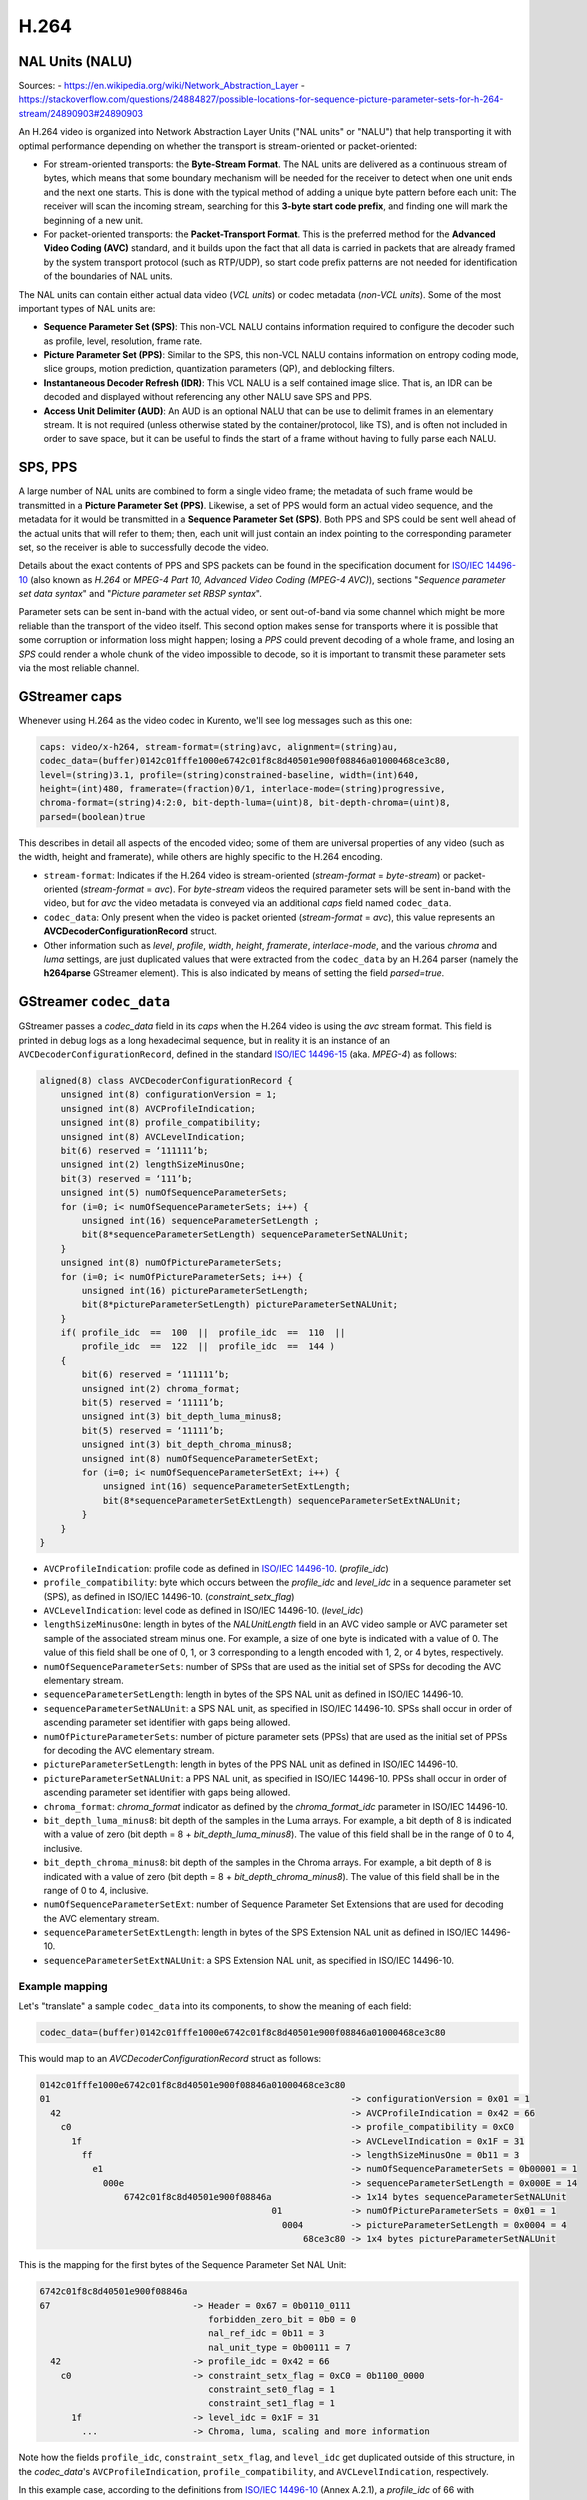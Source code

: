 =====
H.264
=====

NAL Units (NALU)
================

Sources:
- https://en.wikipedia.org/wiki/Network_Abstraction_Layer
- https://stackoverflow.com/questions/24884827/possible-locations-for-sequence-picture-parameter-sets-for-h-264-stream/24890903#24890903

An H.264 video is organized into Network Abstraction Layer Units ("NAL units" or "NALU") that help transporting it with optimal performance depending on whether the transport is stream-oriented or packet-oriented:

* For stream-oriented transports: the **Byte-Stream Format**. The NAL units are delivered as a continuous stream of bytes, which means that some boundary mechanism will be needed for the receiver to detect when one unit ends and the next one starts. This is done with the typical method of adding a unique byte pattern before each unit: The receiver will scan the incoming stream, searching for this **3-byte start code prefix**, and finding one will mark the beginning of a new unit.

* For packet-oriented transports: the **Packet-Transport Format**. This is the preferred method for the **Advanced Video Coding (AVC)** standard, and it builds upon the fact that all data is carried in packets that are already framed by the system transport protocol (such as RTP/UDP), so start code prefix patterns are not needed for identification of the boundaries of NAL units.

The NAL units can contain either actual data video (*VCL units*) or codec metadata (*non-VCL units*). Some of the most important types of NAL units are:

* **Sequence Parameter Set (SPS)**: This non-VCL NALU contains information required to configure the decoder such as profile, level, resolution, frame rate.
* **Picture Parameter Set (PPS)**: Similar to the SPS, this non-VCL NALU contains information on entropy coding mode, slice groups, motion prediction, quantization parameters (QP), and deblocking filters.
* **Instantaneous Decoder Refresh (IDR)**: This VCL NALU is a self contained image slice. That is, an IDR can be decoded and displayed without referencing any other NALU save SPS and PPS.
* **Access Unit Delimiter (AUD)**: An AUD is an optional NALU that can be use to delimit frames in an elementary stream. It is not required (unless otherwise stated by the container/protocol, like TS), and is often not included in order to save space, but it can be useful to finds the start of a frame without having to fully parse each NALU.



SPS, PPS
========

A large number of NAL units are combined to form a single video frame; the metadata of such frame would be transmitted in a **Picture Parameter Set (PPS)**. Likewise, a set of PPS would form an actual video sequence, and the metadata for it would be transmitted in a **Sequence Parameter Set (SPS)**. Both PPS and SPS could be sent well ahead of the actual units that will refer to them; then, each unit will just contain an index pointing to the corresponding parameter set, so the receiver is able to successfully decode the video.

Details about the exact contents of PPS and SPS packets can be found in the specification document for `ISO/IEC 14496-10`_ (also known as *H.264* or *MPEG-4 Part 10, Advanced Video Coding (MPEG-4 AVC)*), sections "*Sequence parameter set data syntax*" and "*Picture parameter set RBSP syntax*".

Parameter sets can be sent in-band with the actual video, or sent out-of-band via some channel which might be more reliable than the transport of the video itself. This second option makes sense for transports where it is possible that some corruption or information loss might happen; losing a *PPS* could prevent decoding of a whole frame, and losing an *SPS* could render a whole chunk of the video impossible to decode, so it is important to transmit these parameter sets via the most reliable channel.



GStreamer caps
==============

Whenever using H.264 as the video codec in Kurento, we'll see log messages such as this one:

.. code-block:: text

   caps: video/x-h264, stream-format=(string)avc, alignment=(string)au,
   codec_data=(buffer)0142c01fffe1000e6742c01f8c8d40501e900f08846a01000468ce3c80,
   level=(string)3.1, profile=(string)constrained-baseline, width=(int)640,
   height=(int)480, framerate=(fraction)0/1, interlace-mode=(string)progressive,
   chroma-format=(string)4:2:0, bit-depth-luma=(uint)8, bit-depth-chroma=(uint)8,
   parsed=(boolean)true

This describes in detail all aspects of the encoded video; some of them are universal properties of any video (such as the width, height and framerate), while others are highly specific to the H.264 encoding.

* ``stream-format``: Indicates if the H.264 video is stream-oriented (*stream-format* = *byte-stream*) or packet-oriented (*stream-format* = *avc*). For *byte-stream* videos the required parameter sets will be sent in-band with the video, but for *avc* the video metadata is conveyed via an additional *caps* field named ``codec_data``.

* ``codec_data``: Only present when the video is packet oriented (*stream-format* = *avc*), this value represents an **AVCDecoderConfigurationRecord** struct.

* Other information such as *level*, *profile*, *width*, *height*, *framerate*, *interlace-mode*, and the various *chroma* and *luma* settings, are just duplicated values that were extracted from the ``codec_data`` by an H.264 parser (namely the **h264parse** GStreamer element). This is also indicated by means of setting the field *parsed=true*.



GStreamer ``codec_data``
========================

GStreamer passes a *codec_data* field in its *caps* when the H.264 video is using the *avc* stream format. This field is printed in debug logs as a long hexadecimal sequence, but in reality it is an instance of an ``AVCDecoderConfigurationRecord``, defined in the standard `ISO/IEC 14496-15`_ (aka. *MPEG-4*) as follows:

.. code-block:: c

   aligned(8) class AVCDecoderConfigurationRecord {
       unsigned int(8) configurationVersion = 1;
       unsigned int(8) AVCProfileIndication;
       unsigned int(8) profile_compatibility;
       unsigned int(8) AVCLevelIndication;
       bit(6) reserved = ‘111111’b;
       unsigned int(2) lengthSizeMinusOne;
       bit(3) reserved = ‘111’b;
       unsigned int(5) numOfSequenceParameterSets;
       for (i=0; i< numOfSequenceParameterSets; i++) {
           unsigned int(16) sequenceParameterSetLength ;
           bit(8*sequenceParameterSetLength) sequenceParameterSetNALUnit;
       }
       unsigned int(8) numOfPictureParameterSets;
       for (i=0; i< numOfPictureParameterSets; i++) {
           unsigned int(16) pictureParameterSetLength;
           bit(8*pictureParameterSetLength) pictureParameterSetNALUnit;
       }
       if( profile_idc  ==  100  ||  profile_idc  ==  110  ||
           profile_idc  ==  122  ||  profile_idc  ==  144 )
       {
           bit(6) reserved = ‘111111’b;
           unsigned int(2) chroma_format;
           bit(5) reserved = ‘11111’b;
           unsigned int(3) bit_depth_luma_minus8;
           bit(5) reserved = ‘11111’b;
           unsigned int(3) bit_depth_chroma_minus8;
           unsigned int(8) numOfSequenceParameterSetExt;
           for (i=0; i< numOfSequenceParameterSetExt; i++) {
               unsigned int(16) sequenceParameterSetExtLength;
               bit(8*sequenceParameterSetExtLength) sequenceParameterSetExtNALUnit;
           }
       }
   }

* ``AVCProfileIndication``: profile code as defined in `ISO/IEC 14496-10`_. (*profile_idc*)
* ``profile_compatibility``: byte which occurs between the *profile_idc* and *level_idc* in a sequence parameter set (SPS), as defined in ISO/IEC 14496-10. (*constraint_setx_flag*)
* ``AVCLevelIndication``: level code as defined in ISO/IEC 14496-10. (*level_idc*)
* ``lengthSizeMinusOne``: length in bytes of the *NALUnitLength* field in an AVC video sample or AVC parameter set sample of the associated stream minus one. For example, a size of one byte is indicated with a value of 0. The value of this field shall be one of 0, 1, or 3 corresponding to a length encoded with 1, 2, or 4 bytes, respectively.
* ``numOfSequenceParameterSets``: number of SPSs that are used as the initial set of SPSs for decoding the AVC elementary stream.
* ``sequenceParameterSetLength``: length in bytes of the SPS NAL unit as defined in ISO/IEC 14496-10.
* ``sequenceParameterSetNALUnit``: a SPS NAL unit, as specified in ISO/IEC 14496-10. SPSs shall occur in order of ascending parameter set identifier with gaps being allowed.
* ``numOfPictureParameterSets``: number of picture parameter sets (PPSs) that are used as the initial set of PPSs for decoding the AVC elementary stream.
* ``pictureParameterSetLength``: length in bytes of the PPS NAL unit as defined in ISO/IEC 14496-10.
* ``pictureParameterSetNALUnit``: a PPS NAL unit, as specified in ISO/IEC 14496-10. PPSs shall occur in order of ascending parameter set identifier with gaps being allowed.
* ``chroma_format``: *chroma_format* indicator as defined by the *chroma_format_idc* parameter in ISO/IEC 14496-10.
* ``bit_depth_luma_minus8``: bit depth of the samples in the Luma arrays. For example, a bit depth of 8 is indicated with a value of zero (bit depth = 8 + *bit_depth_luma_minus8*). The value of this field shall be in the range of 0 to 4, inclusive.
* ``bit_depth_chroma_minus8``: bit depth of the samples in the Chroma arrays. For example, a bit depth of 8 is indicated with a value of zero (bit depth = 8 + *bit_depth_chroma_minus8*). The value of this field shall be in the range of 0 to 4, inclusive.
* ``numOfSequenceParameterSetExt``: number of Sequence Parameter Set Extensions that are used for decoding the AVC elementary stream.
* ``sequenceParameterSetExtLength``: length in bytes of the SPS Extension NAL unit as defined in ISO/IEC 14496-10.
* ``sequenceParameterSetExtNALUnit``: a SPS Extension NAL unit, as specified in ISO/IEC 14496-10.



Example mapping
---------------

Let's "translate" a sample ``codec_data`` into its components, to show the meaning of each field:

.. code-block:: text

   codec_data=(buffer)0142c01fffe1000e6742c01f8c8d40501e900f08846a01000468ce3c80

This would map to an *AVCDecoderConfigurationRecord* struct as follows:

.. code-block:: text

   0142c01fffe1000e6742c01f8c8d40501e900f08846a01000468ce3c80
   01                                                         -> configurationVersion = 0x01 = 1
     42                                                       -> AVCProfileIndication = 0x42 = 66
       c0                                                     -> profile_compatibility = 0xC0
         1f                                                   -> AVCLevelIndication = 0x1F = 31
           ff                                                 -> lengthSizeMinusOne = 0b11 = 3
             e1                                               -> numOfSequenceParameterSets = 0b00001 = 1
               000e                                           -> sequenceParameterSetLength = 0x000E = 14
                   6742c01f8c8d40501e900f08846a               -> 1x14 bytes sequenceParameterSetNALUnit
                                               01             -> numOfPictureParameterSets = 0x01 = 1
                                                 0004         -> pictureParameterSetLength = 0x0004 = 4
                                                     68ce3c80 -> 1x4 bytes pictureParameterSetNALUnit

This is the mapping for the first bytes of the Sequence Parameter Set NAL Unit:

.. code-block:: text

   6742c01f8c8d40501e900f08846a
   67                           -> Header = 0x67 = 0b0110_0111
                                   forbidden_zero_bit = 0b0 = 0
                                   nal_ref_idc = 0b11 = 3
                                   nal_unit_type = 0b00111 = 7
     42                         -> profile_idc = 0x42 = 66
       c0                       -> constraint_setx_flag = 0xC0 = 0b1100_0000
                                   constraint_set0_flag = 1
                                   constraint_set1_flag = 1
         1f                     -> level_idc = 0x1F = 31
           ...                  -> Chroma, luma, scaling and more information

Note how the fields ``profile_idc``, ``constraint_setx_flag``, and ``level_idc`` get duplicated outside of this structure, in the *codec_data*'s ``AVCProfileIndication``, ``profile_compatibility``, and ``AVCLevelIndication``, respectively.

In this example case, according to the definitions from `ISO/IEC 14496-10`_ (Annex A.2.1), a *profile_idc* of 66 with *constraint_set0_flag* and *constraint_set1_flag* = 1 corresponds to the H.264 **Constrained Baseline profile**; and *level_idc* = 31 which means **Level 3.1**.



.. External links

.. _ISO/IEC 14496-10: https://www.iso.org/standard/66069.html
.. _ISO/IEC 14496-15: https://mpeg.chiariglione.org/tags/isoiec-14496-15

